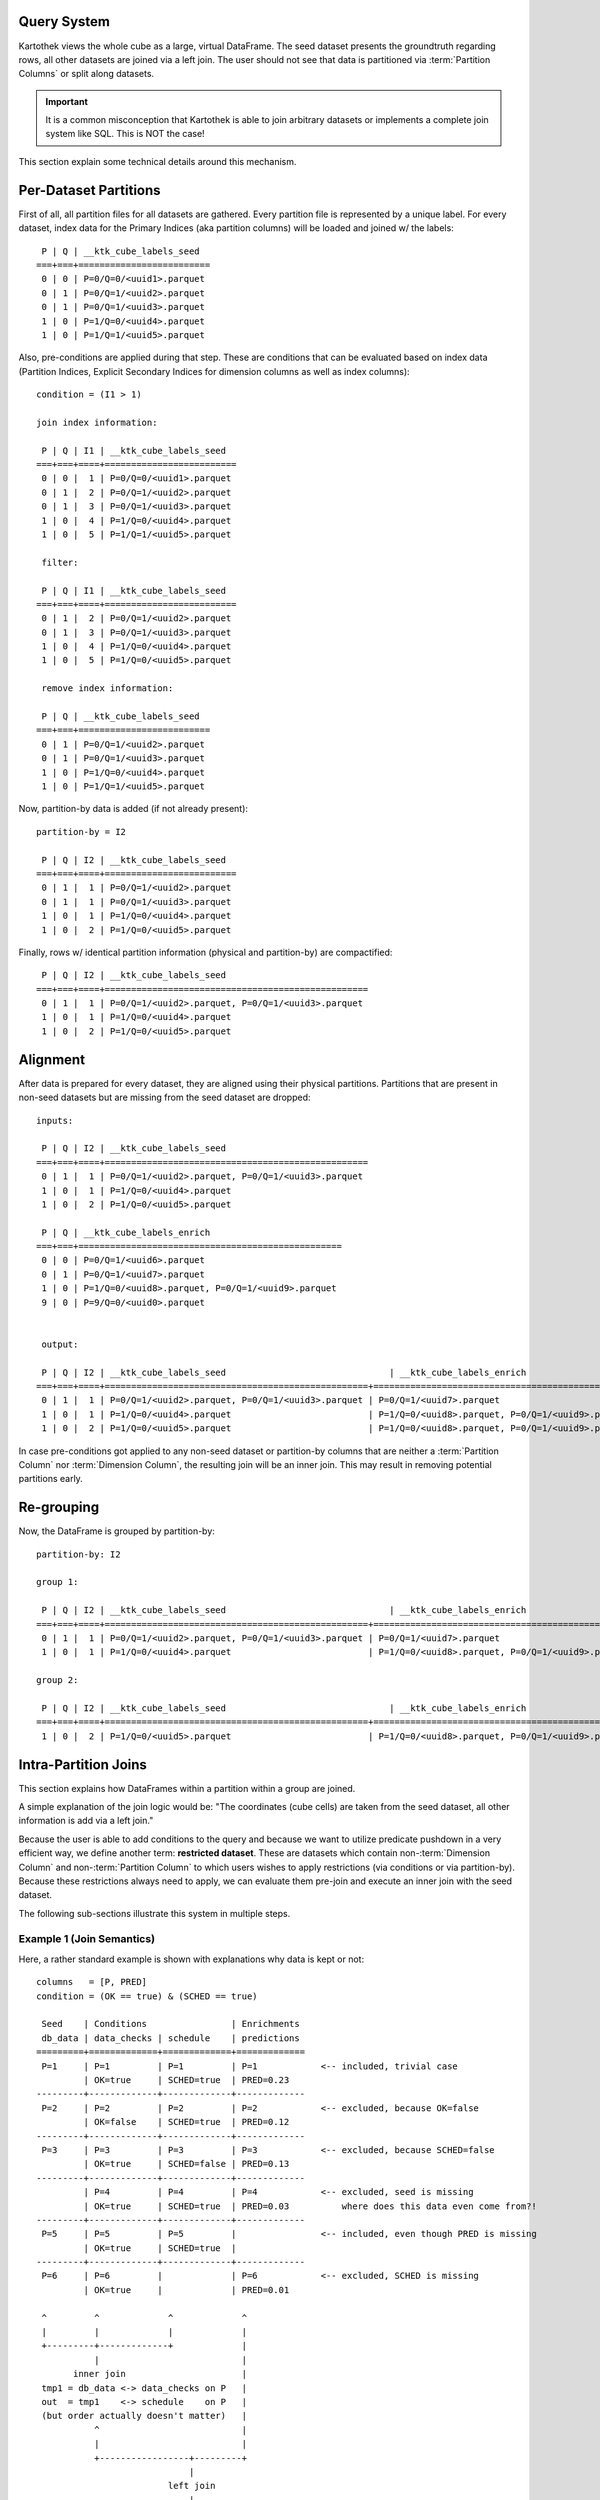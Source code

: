 
Query System
============

Kartothek views the whole cube as a large, virtual DataFrame. The seed dataset presents the groundtruth regarding rows, all
other datasets are joined via a left join. The user should not see that data is partitioned via
:term:`Partition Columns` or split along datasets.

.. important::
    It is a common misconception that Kartothek is able to join arbitrary datasets or implements a complete join system like
    SQL. This is NOT the case!

This section explain some technical details around this mechanism.

Per-Dataset Partitions
======================
First of all, all partition files for all datasets are gathered. Every partition file is represented by a unique label.
For every dataset, index data for the Primary Indices (aka partition columns) will be loaded and joined w/ the labels::

     P | Q | __ktk_cube_labels_seed
    ===+===+=========================
     0 | 0 | P=0/Q=0/<uuid1>.parquet
     0 | 1 | P=0/Q=1/<uuid2>.parquet
     0 | 1 | P=0/Q=1/<uuid3>.parquet
     1 | 0 | P=1/Q=0/<uuid4>.parquet
     1 | 0 | P=1/Q=1/<uuid5>.parquet


Also, pre-conditions are applied during that step. These are conditions that can be evaluated based on index data
(Partition Indices, Explicit Secondary Indices for dimension columns as well as index columns)::

    condition = (I1 > 1)

    join index information:

     P | Q | I1 | __ktk_cube_labels_seed
    ===+===+====+=========================
     0 | 0 |  1 | P=0/Q=0/<uuid1>.parquet
     0 | 1 |  2 | P=0/Q=1/<uuid2>.parquet
     0 | 1 |  3 | P=0/Q=1/<uuid3>.parquet
     1 | 0 |  4 | P=1/Q=0/<uuid4>.parquet
     1 | 0 |  5 | P=1/Q=1/<uuid5>.parquet

     filter:

     P | Q | I1 | __ktk_cube_labels_seed
    ===+===+====+=========================
     0 | 1 |  2 | P=0/Q=1/<uuid2>.parquet
     0 | 1 |  3 | P=0/Q=1/<uuid3>.parquet
     1 | 0 |  4 | P=1/Q=0/<uuid4>.parquet
     1 | 0 |  5 | P=1/Q=0/<uuid5>.parquet

     remove index information:

     P | Q | __ktk_cube_labels_seed
    ===+===+=========================
     0 | 1 | P=0/Q=1/<uuid2>.parquet
     0 | 1 | P=0/Q=1/<uuid3>.parquet
     1 | 0 | P=1/Q=0/<uuid4>.parquet
     1 | 0 | P=1/Q=1/<uuid5>.parquet


Now, partition-by data is added (if not already present)::

    partition-by = I2

     P | Q | I2 | __ktk_cube_labels_seed
    ===+===+====+=========================
     0 | 1 |  1 | P=0/Q=1/<uuid2>.parquet
     0 | 1 |  1 | P=0/Q=1/<uuid3>.parquet
     1 | 0 |  1 | P=1/Q=0/<uuid4>.parquet
     1 | 0 |  2 | P=1/Q=0/<uuid5>.parquet

Finally, rows w/ identical partition information (physical and partition-by) are compactified::

     P | Q | I2 | __ktk_cube_labels_seed
    ===+===+====+==================================================
     0 | 1 |  1 | P=0/Q=1/<uuid2>.parquet, P=0/Q=1/<uuid3>.parquet
     1 | 0 |  1 | P=1/Q=0/<uuid4>.parquet
     1 | 0 |  2 | P=1/Q=0/<uuid5>.parquet


Alignment
=========
After data is prepared for every dataset, they are aligned using their physical partitions. Partitions that are present
in non-seed datasets but are missing from the seed dataset are dropped::

    inputs:

     P | Q | I2 | __ktk_cube_labels_seed
    ===+===+====+==================================================
     0 | 1 |  1 | P=0/Q=1/<uuid2>.parquet, P=0/Q=1/<uuid3>.parquet
     1 | 0 |  1 | P=1/Q=0/<uuid4>.parquet
     1 | 0 |  2 | P=1/Q=0/<uuid5>.parquet

     P | Q | __ktk_cube_labels_enrich
    ===+===+==================================================
     0 | 0 | P=0/Q=1/<uuid6>.parquet
     0 | 1 | P=0/Q=1/<uuid7>.parquet
     1 | 0 | P=1/Q=0/<uuid8>.parquet, P=0/Q=1/<uuid9>.parquet
     9 | 0 | P=9/Q=0/<uuid0>.parquet


     output:

     P | Q | I2 | __ktk_cube_labels_seed                               | __ktk_cube_labels_enrich
    ===+===+====+==================================================+==================================================
     0 | 1 |  1 | P=0/Q=1/<uuid2>.parquet, P=0/Q=1/<uuid3>.parquet | P=0/Q=1/<uuid7>.parquet
     1 | 0 |  1 | P=1/Q=0/<uuid4>.parquet                          | P=1/Q=0/<uuid8>.parquet, P=0/Q=1/<uuid9>.parquet
     1 | 0 |  2 | P=1/Q=0/<uuid5>.parquet                          | P=1/Q=0/<uuid8>.parquet, P=0/Q=1/<uuid9>.parquet


In case pre-conditions got applied to any non-seed dataset or partition-by columns that are neither a
:term:`Partition Column` nor :term:`Dimension Column`, the resulting join will be an inner join. This may result in
removing potential partitions early.

Re-grouping
===========
Now, the DataFrame is grouped by partition-by::

    partition-by: I2

    group 1:

     P | Q | I2 | __ktk_cube_labels_seed                               | __ktk_cube_labels_enrich
    ===+===+====+==================================================+==================================================
     0 | 1 |  1 | P=0/Q=1/<uuid2>.parquet, P=0/Q=1/<uuid3>.parquet | P=0/Q=1/<uuid7>.parquet
     1 | 0 |  1 | P=1/Q=0/<uuid4>.parquet                          | P=1/Q=0/<uuid8>.parquet, P=0/Q=1/<uuid9>.parquet

    group 2:

     P | Q | I2 | __ktk_cube_labels_seed                               | __ktk_cube_labels_enrich
    ===+===+====+==================================================+==================================================
     1 | 0 |  2 | P=1/Q=0/<uuid5>.parquet                          | P=1/Q=0/<uuid8>.parquet, P=0/Q=1/<uuid9>.parquet

Intra-Partition Joins
=====================
This section explains how DataFrames within a partition within a group are joined.

A simple explanation of the join logic would be: "The coordinates (cube cells) are taken from the seed dataset, all
other information is add via a left join."

Because the user is able to add conditions to the query and because we want to utilize predicate pushdown in a very
efficient way, we define another term: **restricted dataset**. These are datasets which contain
non-:term:`Dimension Column` and non-:term:`Partition Column` to which users wishes to apply restrictions (via
conditions or via partition-by). Because these restrictions always need to apply, we can evaluate them pre-join and
execute an inner join with the seed dataset.

The following sub-sections illustrate this system in multiple steps.


Example 1 (Join Semantics)
--------------------------
Here, a rather standard example is shown with explanations why data is kept or not::

    columns   = [P, PRED]
    condition = (OK == true) & (SCHED == true)

     Seed    | Conditions                | Enrichments
     db_data | data_checks | schedule    | predictions
    =========+=============+=============+=============
     P=1     | P=1         | P=1         | P=1            <-- included, trivial case
             | OK=true     | SCHED=true  | PRED=0.23
    ---------+-------------+-------------+-------------
     P=2     | P=2         | P=2         | P=2            <-- excluded, because OK=false
             | OK=false    | SCHED=true  | PRED=0.12
    ---------+-------------+-------------+-------------
     P=3     | P=3         | P=3         | P=3            <-- excluded, because SCHED=false
             | OK=true     | SCHED=false | PRED=0.13
    ---------+-------------+-------------+-------------
             | P=4         | P=4         | P=4            <-- excluded, seed is missing
             | OK=true     | SCHED=true  | PRED=0.03          where does this data even come from?!
    ---------+-------------+-------------+-------------
     P=5     | P=5         | P=5         |                <-- included, even though PRED is missing
             | OK=true     | SCHED=true  |
    ---------+-------------+-------------+-------------
     P=6     | P=6         |             | P=6            <-- excluded, SCHED is missing
             | OK=true     |             | PRED=0.01

     ^         ^             ^             ^
     |         |             |             |
     +---------+-------------+             |
               |                           |
           inner join                      |
     tmp1 = db_data <-> data_checks on P   |
     out  = tmp1    <-> schedule    on P   |
     (but order actually doesn't matter)   |
               ^                           |
               |                           |
               +-----------------+---------+
                                 |
                             left join
                                 |
                                 v

                               P | PRED
                              ===+======
                               1 | 0.23
                               5 | NaN


Example 2 (Outer Join)
----------------------
Now, we have a P-L cube, with all datasets except of ``schedule`` having P-L dimensionality::

    columns   = [P, L, PRED]
    condition = (OK == true) & (SCHED == true)

     Seed    | Conditions                | Enrichments
     db_data | data_checks | schedule    | predictions
    =========+=============+=============+=============
     P=1     | P=1         | P=1         | P=1            <-- included, trivial case
     L=1     | L=1         |             | L=1
             | OK=true     | SCHED=true  | PRED=0.23
    ---------+-------------+             +-------------
     P=1     | P=1         |             | P=1            <-- excluded, because OK=false
     L=2     | L=2         |             | L=2
             | OK=false    |             | PRED=0.12
    ---------+-------------+-------------+-------------
     P=2     | P=2         | P=2         | P=2            <-+ excluded, because SCHED=false
     L=1     | L=1         |             | L=1              |
             | OK=true     | SCHED=false | PRED=0.13        |
    ---------+-------------+             +-------------     |
     P=2     | P=2         |             | P=2            <-+
     L=2     | L=2         |             | L=2
             | OK=true     |             | PRED=0.13

     ^         ^             ^             ^
     |         |             |             |
     +---------+-------------+             |
               |                           |
           inner join                      |
     tmp1 = db_data <-> data_checks on P,L |
     out  = tmp1    <-> schedule    on P   |
     (but order actually doesn't matter)   |
               ^                           |
               |                           |
               +-----------------+---------+
                                 |
                             left join
                                 |
                                 v

                             P | L | PRED
                            ===+===+======
                             1 | 1 | 0.23


Example 3 (Projection)
----------------------
This shows how the seed dataset can be used to also produce sub-dimensional / projected results::

    columns   = [P, AVG]
    condition = (SCHED == true)

     Seed    | Conditions  | Enrichments
     db_data | schedule    | agg
    =========+=============+=============
     P=1     | P=1         | P=1            <-- included, trivial case
     L=?     |             |
             | SCHED=true  | AVG=10.2
    ---------+-------------+-------------
     P=2     | P=2         | P=2            <-- excluded, because SCHED=false
     L=?     |             |
             | SCHED=false | AVG=1.34

     ^         ^             ^
     |         |             |
     |         +---+         |
     |             |         |
     project to P  |         |
     |             |         |
     +---------+---+         |
               |             +---------+
           inner join                  |
     out = db_data <-> schedule on P   |
               ^                       |
               |                       |
               +-----------------+-----+
                                 |
                             left join
                                 |
                                 v

                             P |  AVG
                            ===+=======
                             1 |  10.2

Final Concat
============
After DataFrames for all partitions in a group are joined, they are concatenated in order of :term:`Partition Columns`.
